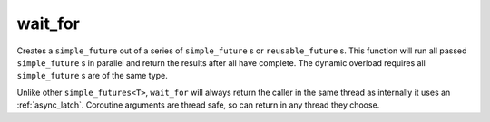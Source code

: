 .. _wait_for:

========
wait_for
========

Creates a ``simple_future`` out of a series of ``simple_future`` s or ``reusable_future`` s. This function will run all passed ``simple_future`` s in parallel and return the results after all have complete. The dynamic overload requires all ``simple_future`` s are of the same type.

.. code-block:: c++
    :caption: Example

    template <typename T = void>
    simple_future<T> future_value() noexcept 
    {
        /* async behaviour goes here... */
        co_return T{};
    }

    async_function 
    your_class::foo() noexcept 
    { 
        std::tuple<
            details::promise_void,
            bool,
            std::optional<std::size_t>
        > result = co_await wait_for(
            engine_,
            future_value<>(),
            future_value<bool>(),
            future_value<std::size_t>() 
        );
    }

Unlike other ``simple_futures<T>``, ``wait_for`` will always return the caller in the same thread as internally it uses an :ref:`async_latch`. Coroutine arguments are thread safe, so can return in any thread they choose.

.. doxygenfunction:: zab::wait_for(engine *, Promises&&...)

.. doxygenfunction:: zab::wait_for(engine *, std::vector<simple_future<T>>&&)
